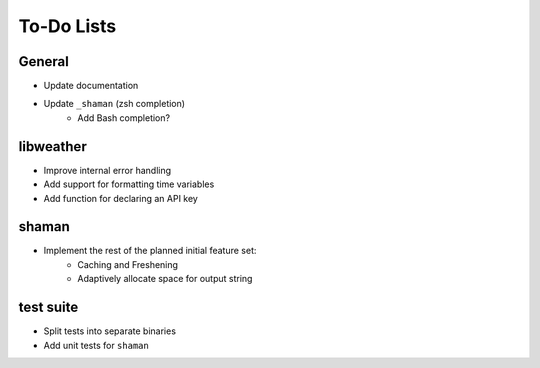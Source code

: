 To-Do Lists
===========

General
-------
* Update documentation
* Update ``_shaman`` (zsh completion)
   * Add Bash completion?

libweather
----------
* Improve internal error handling
* Add support for formatting time variables
* Add function for declaring an API key

shaman
------
* Implement the rest of the planned initial feature set:
   * Caching and Freshening
   * Adaptively allocate space for output string

test suite
----------
* Split tests into separate binaries
* Add unit tests for ``shaman``
